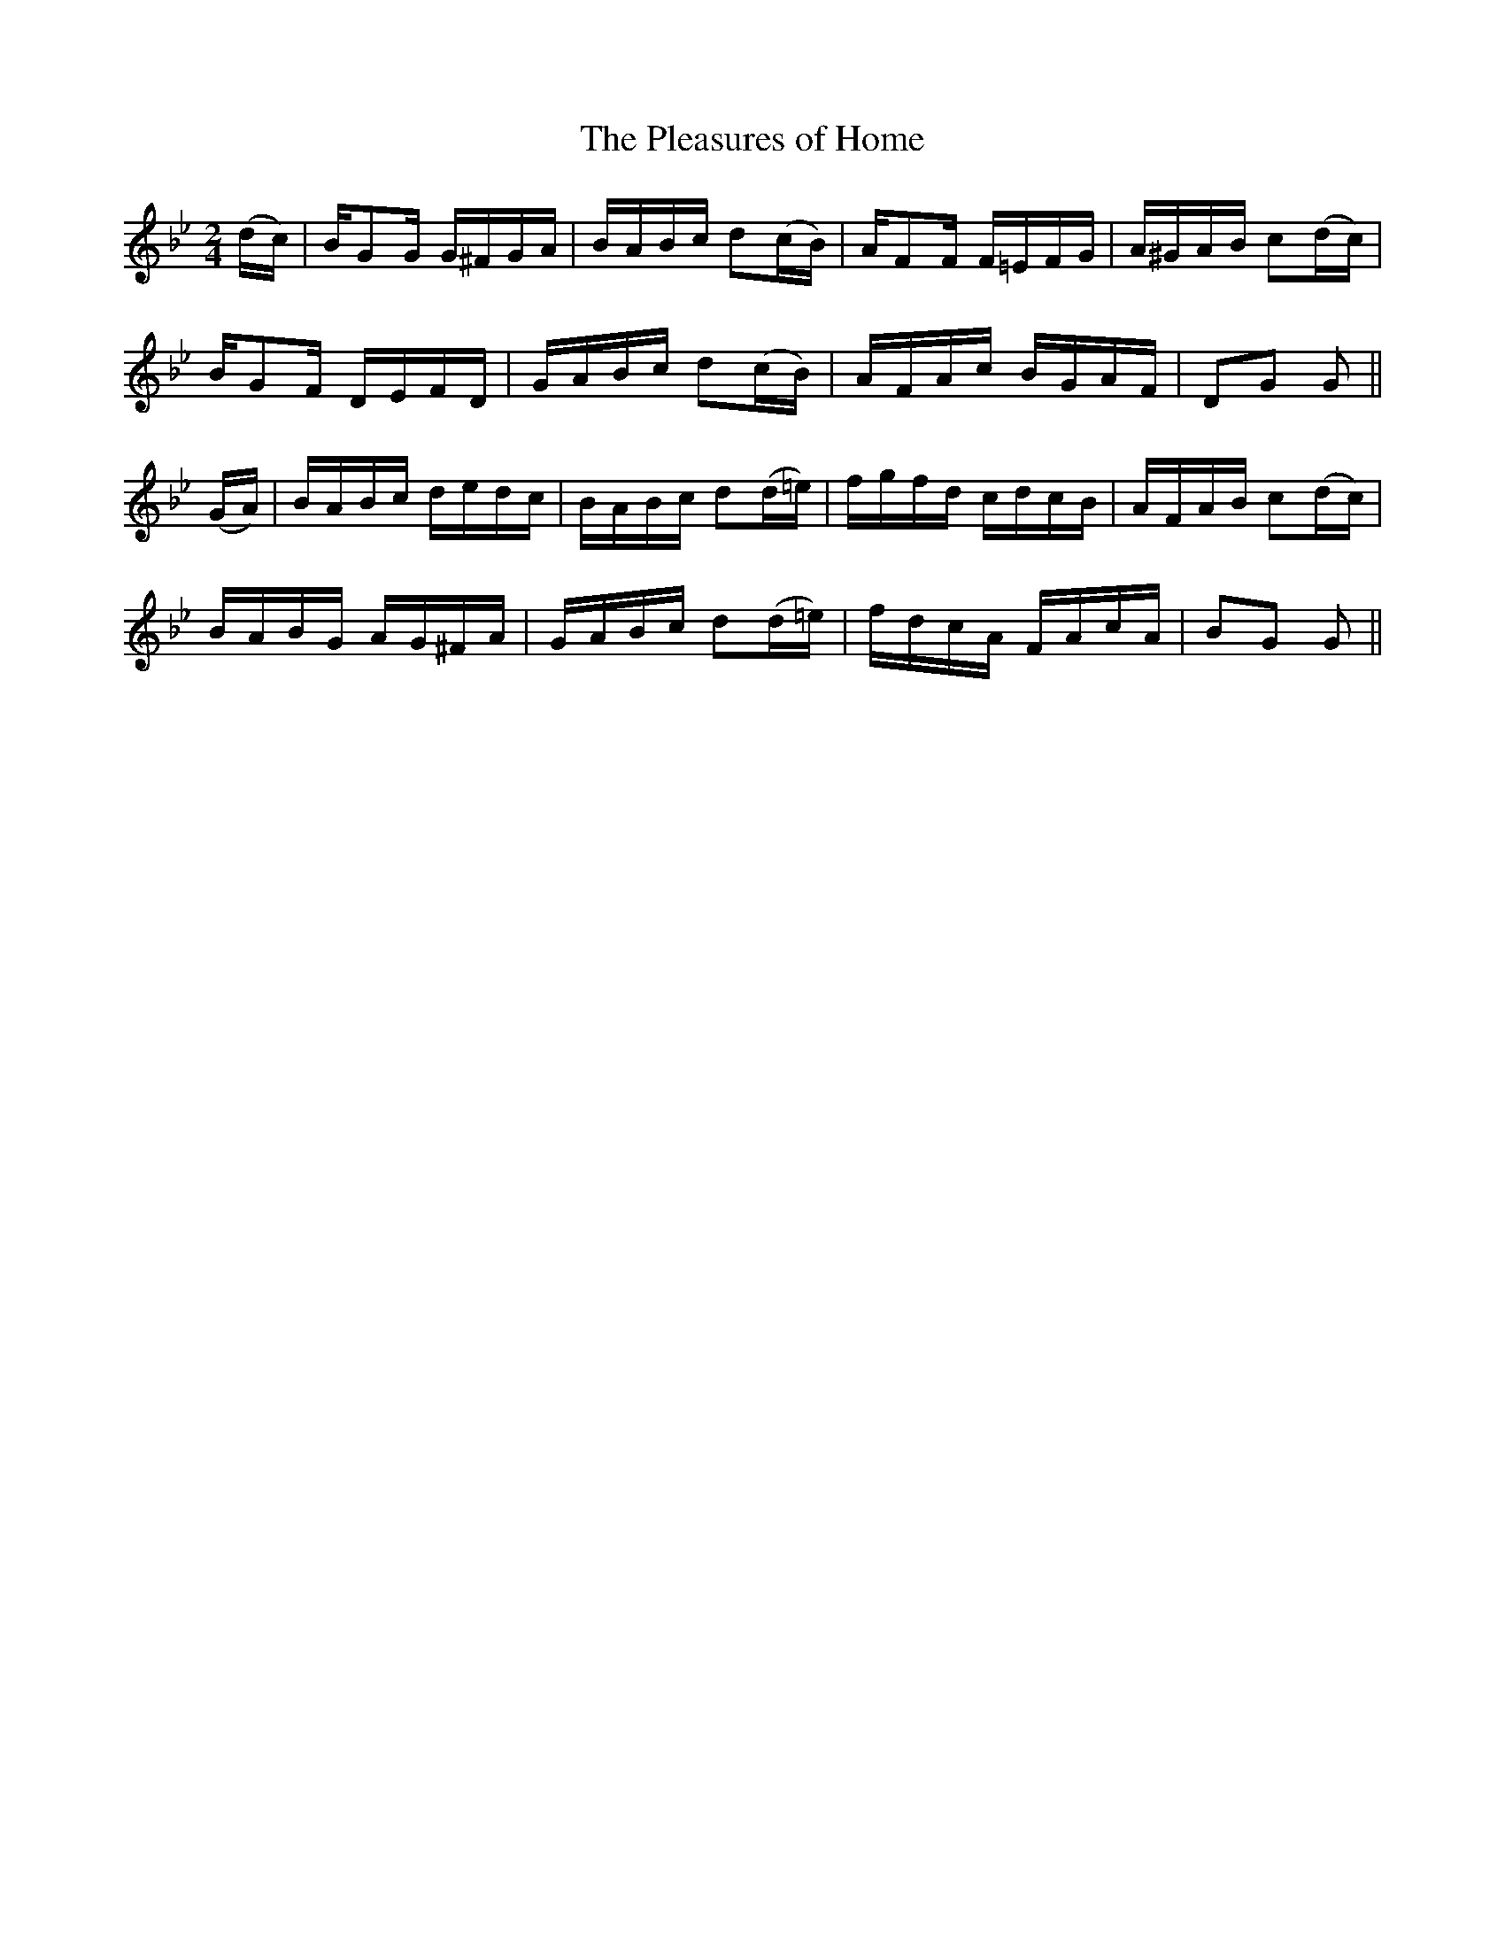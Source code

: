 X:1200
T:The Pleasures of Home
M:2/4
L:1/16
R:Reel
B:O'Neill's 1200
N:Collected by F. O'Neill
K:Gm
(dc)|BG2G G^FGA|BABc d2(cB)|AF2F F=EFG|A^GAB c2(dc)|
BG2F DEFD|GABc d2(cB)|AFAc BGAF|D2G2 G2||
(GA)|BABc dedc|BABc d2(d=e)|fgfd cdcB|AFAB c2(dc)|
BABG AG^FA|GABc d2(d=e)|fdcA FAcA|B2G2 G2||
